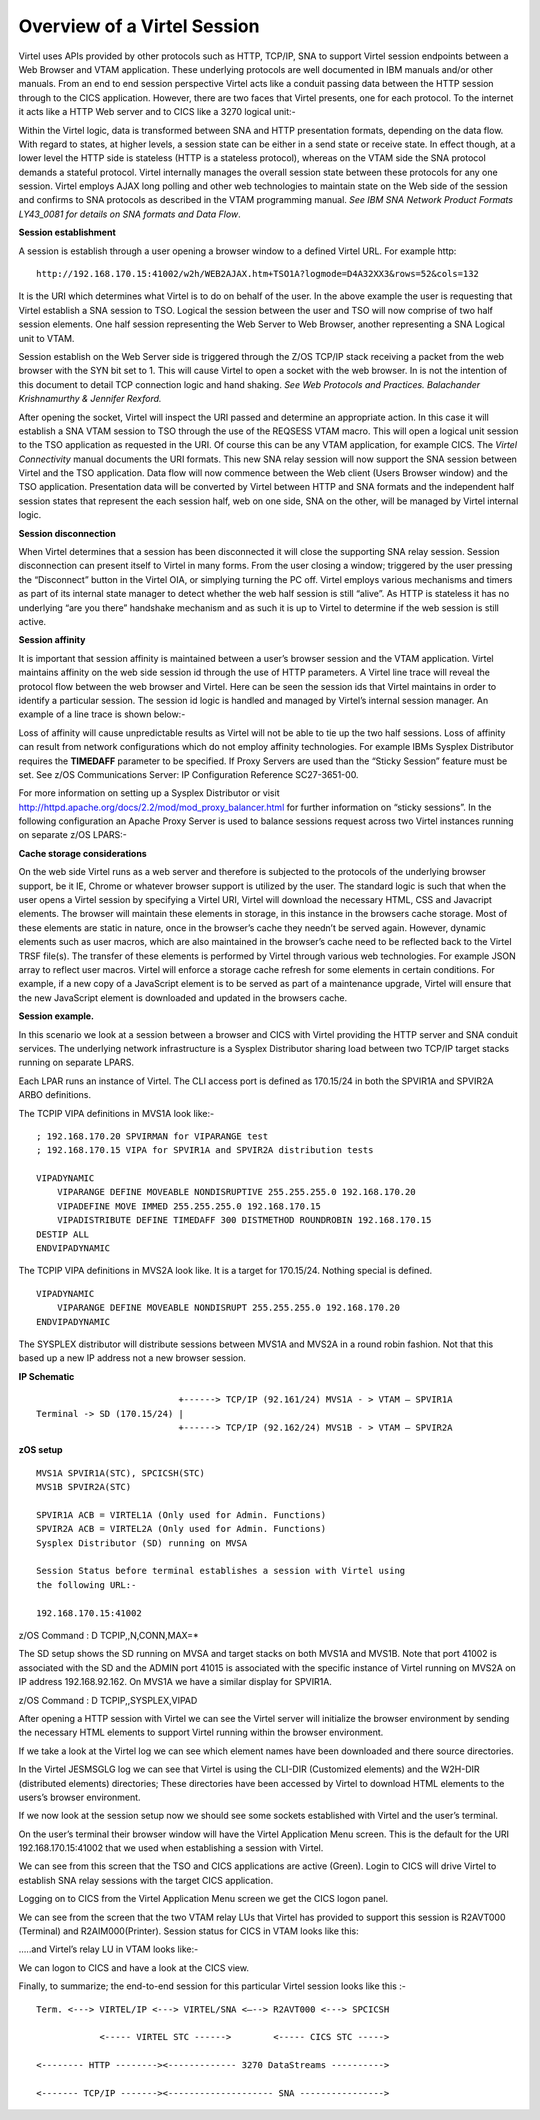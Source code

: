 .. _tn201413:


Overview of a Virtel Session
============================

Virtel uses APIs provided by other protocols such as HTTP, TCP/IP,
SNA to support Virtel session endpoints between a Web Browser and
VTAM application. These underlying protocols are well documented in
IBM manuals and/or other manuals. From an end to end session
perspective Virtel acts like a conduit passing data between the HTTP
session through to the CICS application. However, there are two
faces that Virtel presents, one for each protocol. To the internet
it acts like a HTTP Web server and to CICS like a 3270 logical
unit:-

|image00|

Within the Virtel logic, data is transformed between SNA and HTTP
presentation formats, depending on the data flow. With regard to
states, at higher levels, a session state can be either in a send
state or receive state. In effect though, at a lower level the HTTP
side is stateless (HTTP is a stateless protocol), whereas on the
VTAM side the SNA protocol demands a stateful protocol. Virtel
internally manages the overall session state between these protocols
for any one session. Virtel employs AJAX long polling and other web
technologies to maintain state on the Web side of the session and
confirms to SNA protocols as described in the VTAM programming
manual. *See IBM SNA Network Product Formats LY43\_0081 for details
on SNA formats and Data Flow*.

**Session establishment**

A session is establish through a user opening a browser window to a
defined Virtel URL. For example http:

::

   http://192.168.170.15:41002/w2h/WEB2AJAX.htm+TSO1A?logmode=D4A32XX3&rows=52&cols=132

It is the URI which determines what Virtel is to do on behalf of the
user. In the above example the user is requesting that Virtel
establish a SNA session to TSO. Logical the session between the user
and TSO will now comprise of two half session elements. One half
session representing the Web Server to Web Browser, another
representing a SNA Logical unit to VTAM.

|image01|

Session establish on the Web Server side is triggered through the
Z/OS TCP/IP stack receiving a packet from the web browser with the
SYN bit set to 1. This will cause Virtel to open a socket with the
web browser. In is not the intention of this document to detail TCP
connection logic and hand shaking. *See Web Protocols and Practices.
Balachander Krishnamurthy & Jennifer Rexford.*

After opening the socket, Virtel will inspect the URI passed and
determine an appropriate action. In this case it will establish a
SNA VTAM session to TSO through the use of the REQSESS VTAM macro.
This will open a logical unit session to the TSO application as
requested in the URI. Of course this can be any VTAM application,
for example CICS. The *Virtel Connectivity* manual documents the URI
formats. This new SNA relay session will now support the SNA session
between Virtel and the TSO application. Data flow will now commence
between the Web client (Users Browser window) and the TSO
application. Presentation data will be converted by Virtel between
HTTP and SNA formats and the independent half session states that
represent the each session half, web on one side, SNA on the other,
will be managed by Virtel internal logic.

**Session disconnection**

When Virtel determines that a session has been disconnected it will
close the supporting SNA relay session. Session disconnection can
present itself to Virtel in many forms. From the user closing a
window; triggered by the user pressing the “Disconnect” button in
the Virtel OIA, or simplying turning the PC off. Virtel employs
various mechanisms and timers as part of its internal state manager
to detect whether the web half session is still “alive”. As HTTP is
stateless it has no underlying “are you there” handshake mechanism
and as such it is up to Virtel to determine if the web session is
still active.

**Session affinity**

It is important that session affinity is maintained between a user’s
browser session and the VTAM application. Virtel maintains affinity
on the web side session id through the use of HTTP parameters. A
Virtel line trace will reveal the protocol flow between the web
browser and Virtel. Here can be seen the session ids that Virtel
maintains in order to identify a particular session. The session id
logic is handled and managed by Virtel’s internal session manager.
An example of a line trace is shown below:-

|image02|

Loss of affinity will cause unpredictable results as Virtel will not be able to tie up the two half sessions. Loss of affinity can result from network configurations which do not employ affinity technologies.  For example IBMs Sysplex Distributor requires the **TIMEDAFF** parameter to be specified. If Proxy Servers are used than the “Sticky Session” feature must be set. See z/OS Communications Server: IP Configuration Reference SC27-3651-00.

For more information on setting up a Sysplex Distributor or visit
http://httpd.apache.org/docs/2.2/mod/mod_proxy_balancer.html for
further information on “sticky sessions”. In the following
configuration an Apache Proxy Server is used to balance sessions
request across two Virtel instances running on separate z/OS LPARS:-

|image0|

**Cache storage considerations**

On the web side Virtel runs as a web server and therefore is
subjected to the protocols of the underlying browser support, be it
IE, Chrome or whatever browser support is utilized by the user. The
standard logic is such that when the user opens a Virtel session by
specifying a Virtel URI, Virtel will download the necessary HTML,
CSS and Javacript elements. The browser will maintain these elements
in storage, in this instance in the browsers cache storage. Most of
these elements are static in nature, once in the browser’s cache
they needn’t be served again. However, dynamic elements such as user
macros, which are also maintained in the browser’s cache need to be
reflected back to the Virtel TRSF file(s). The transfer of these
elements is performed by Virtel through various web technologies.
For example JSON array to reflect user macros. Virtel will enforce a
storage cache refresh for some elements in certain conditions. For
example, if a new copy of a JavaScript element is to be served as
part of a maintenance upgrade, Virtel will ensure that the new
JavaScript element is downloaded and updated in the browsers cache.

**Session example.**

In this scenario we look at a session between a browser and CICS with
Virtel providing the HTTP server and SNA conduit services. The
underlying network infrastructure is a Sysplex Distributor sharing load
between two TCP/IP target stacks running on separate LPARS.

Each LPAR runs an instance of Virtel. The CLI access port is defined as
170.15/24 in both the SPVIR1A and SPVIR2A ARBO definitions.

The TCPIP VIPA definitions in MVS1A look like:-

::

    ; 192.168.170.20 SPVIRMAN for VIPARANGE test
    ; 192.168.170.15 VIPA for SPVIR1A and SPVIR2A distribution tests  

    VIPADYNAMIC
        VIPARANGE DEFINE MOVEABLE NONDISRUPTIVE 255.255.255.0 192.168.170.20
        VIPADEFINE MOVE IMMED 255.255.255.0 192.168.170.15 
        VIPADISTRIBUTE DEFINE TIMEDAFF 300 DISTMETHOD ROUNDROBIN 192.168.170.15
    DESTIP ALL
    ENDVIPADYNAMIC

The TCPIP VIPA definitions in MVS2A look like. It is a target for
170.15/24. Nothing special is defined.

::

    VIPADYNAMIC
        VIPARANGE DEFINE MOVEABLE NONDISRUPT 255.255.255.0 192.168.170.20
    ENDVIPADYNAMIC

The SYSPLEX distributor will distribute sessions between MVS1A and MVS2A
in a round robin fashion. Not that this based up a new IP address not a
new browser session.

**IP Schematic**

::

                                +------> TCP/IP (92.161/24) MVS1A - > VTAM – SPVIR1A
     Terminal -> SD (170.15/24) |
                                +------> TCP/IP (92.162/24) MVS1B - > VTAM – SPVIR2A

**zOS setup**

::

    MVS1A SPVIR1A(STC), SPCICSH(STC)
    MVS1B SPVIR2A(STC)

    SPVIR1A ACB = VIRTEL1A (Only used for Admin. Functions)
    SPVIR2A ACB = VIRTEL2A (Only used for Admin. Functions)
    Sysplex Distributor (SD) running on MVSA

    Session Status before terminal establishes a session with Virtel using
    the following URL:-

    192.168.170.15:41002

z/OS Command : D TCPIP,,N,CONN,MAX=*

|image1|

The SD setup shows the SD running on MVSA and target stacks on both
MVS1A and MVS1B. Note that port 41002 is associated with the SD and the
ADMIN port 41015 is associated with the specific instance of Virtel
running on MVS2A on IP address 192.168.92.162. On MVS1A we have a
similar display for SPVIR1A.

|image2|

z/OS Command : D TCPIP,,SYSPLEX,VIPAD

|image3|

After opening a HTTP session with Virtel we can see the Virtel server
will initialize the browser environment by sending the necessary HTML
elements to support Virtel running within the browser environment.

|image4|

If we take a look at the Virtel log we can see which element names have
been downloaded and there source directories.

|image5|

In the Virtel JESMSGLG log we can see that Virtel is using the CLI-DIR
(Customized elements) and the W2H-DIR (distributed elements)
directories; These directories have been accessed by Virtel to download
HTML elements to the users’s browser environment.

If we now look at the session setup now we should see some sockets
established with Virtel and the user’s terminal.

|image6|

On the user’s terminal their browser window will have the Virtel
Application Menu screen. This is the default for the URI
192.168.170.15:41002 that we used when establishing a session with
Virtel.

|image7|

We can see from this screen that the TSO and CICS applications are
active (Green). Login to CICS will drive Virtel to establish SNA relay
sessions with the target CICS application.

Logging on to CICS from the Virtel Application Menu screen we get the
CICS logon panel.

|image8|

We can see from the screen that the two VTAM relay LUs that Virtel has
provided to support this session is R2AVT000 (Terminal) and
R2AIM000(Printer). Session status for CICS in VTAM looks like this:

|image9|

…..and Virtel’s relay LU in VTAM looks like:-

|image10|

We can logon to CICS and have a look at the CICS view.

|image11|

Finally, to summarize; the end-to-end session for this particular Virtel
session looks like this :-

::

    Term. <---> VIRTEL/IP <---> VIRTEL/SNA <–--> R2AVT000 <---> SPCICSH

                <----- VIRTEL STC ------>        <----- CICS STC ----->

    <-------- HTTP --------><------------- 3270 DataStreams ---------->

    <------- TCP/IP -------><-------------------- SNA ---------------->

.. |image00| image:: images/media/image00.png
.. |image01| image:: images/media/image01.png
.. |image02| image:: images/media/image02.png

.. |image0| image:: images/media/image1.jpg
   :width: 6.30000in
   :height: 3.54375in
.. |image1| image:: images/media/image2.png
   :width: 7.08333in
   :height: 1.80208in
.. |image2| image:: images/media/image3.png
   :width: 7.08333in
   :height: 1.65625in
.. |image3| image:: images/media/image4.png
   :width: 7.06250in
   :height: 1.57292in
.. |image4| image:: images/media/image5.png
   :width: 7.08333in
   :height: 2.51042in
.. |image5| image:: images/media/image6.png
   :width: 7.06250in
   :height: 1.61458in
.. |image6| image:: images/media/image7.png
   :width: 7.04167in
   :height: 2.59375in
.. |image7| image:: images/media/image8.png
   :width: 7.05208in
   :height: 3.37500in
.. |image8| image:: images/media/image9.png
   :width: 7.08333in
   :height: 4.55208in
.. |image9| image:: images/media/image10.png
   :width: 6.30000in
   :height: 4.55486in
.. |image10| image:: images/media/image11.png
   :width: 6.30000in
   :height: 4.22153in
.. |image11| image:: images/media/image12.png
   :width: 7.19792in
   :height: 1.09375in
